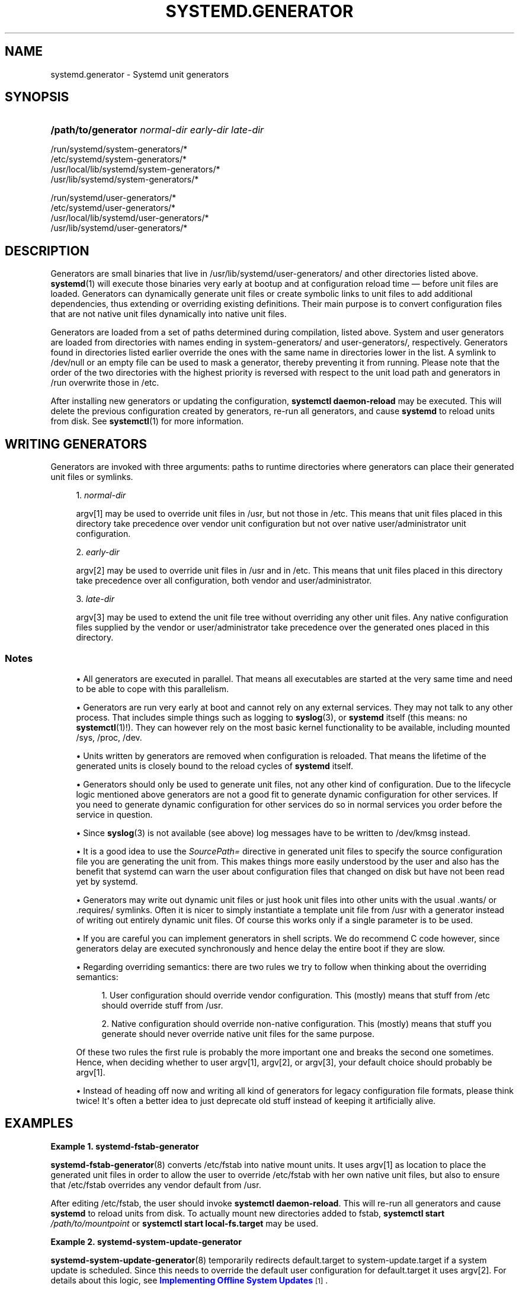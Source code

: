 '\" t
.TH "SYSTEMD\&.GENERATOR" "7" "" "systemd 221" "systemd.generator"
.\" -----------------------------------------------------------------
.\" * Define some portability stuff
.\" -----------------------------------------------------------------
.\" ~~~~~~~~~~~~~~~~~~~~~~~~~~~~~~~~~~~~~~~~~~~~~~~~~~~~~~~~~~~~~~~~~
.\" http://bugs.debian.org/507673
.\" http://lists.gnu.org/archive/html/groff/2009-02/msg00013.html
.\" ~~~~~~~~~~~~~~~~~~~~~~~~~~~~~~~~~~~~~~~~~~~~~~~~~~~~~~~~~~~~~~~~~
.ie \n(.g .ds Aq \(aq
.el       .ds Aq '
.\" -----------------------------------------------------------------
.\" * set default formatting
.\" -----------------------------------------------------------------
.\" disable hyphenation
.nh
.\" disable justification (adjust text to left margin only)
.ad l
.\" -----------------------------------------------------------------
.\" * MAIN CONTENT STARTS HERE *
.\" -----------------------------------------------------------------
.SH "NAME"
systemd.generator \- Systemd unit generators
.SH "SYNOPSIS"
.HP \w'\fB/path/to/generator\fR\ 'u
\fB/path/to/generator\fR \fInormal\-dir\fR \fIearly\-dir\fR \fIlate\-dir\fR
.PP
.nf
/run/systemd/system\-generators/*
/etc/systemd/system\-generators/*
/usr/local/lib/systemd/system\-generators/*
/usr/lib/systemd/system\-generators/*
.fi
.PP
.nf
/run/systemd/user\-generators/*
/etc/systemd/user\-generators/*
/usr/local/lib/systemd/user\-generators/*
/usr/lib/systemd/user\-generators/*
.fi
.sp
.SH "DESCRIPTION"
.PP
Generators are small binaries that live in
/usr/lib/systemd/user\-generators/
and other directories listed above\&.
\fBsystemd\fR(1)
will execute those binaries very early at bootup and at configuration reload time \(em before unit files are loaded\&. Generators can dynamically generate unit files or create symbolic links to unit files to add additional dependencies, thus extending or overriding existing definitions\&. Their main purpose is to convert configuration files that are not native unit files dynamically into native unit files\&.
.PP
Generators are loaded from a set of paths determined during compilation, listed above\&. System and user generators are loaded from directories with names ending in
system\-generators/
and
user\-generators/, respectively\&. Generators found in directories listed earlier override the ones with the same name in directories lower in the list\&. A symlink to
/dev/null
or an empty file can be used to mask a generator, thereby preventing it from running\&. Please note that the order of the two directories with the highest priority is reversed with respect to the unit load path and generators in
/run
overwrite those in
/etc\&.
.PP
After installing new generators or updating the configuration,
\fBsystemctl daemon\-reload\fR
may be executed\&. This will delete the previous configuration created by generators, re\-run all generators, and cause
\fBsystemd\fR
to reload units from disk\&. See
\fBsystemctl\fR(1)
for more information\&.
.SH "WRITING GENERATORS"
.PP
Generators are invoked with three arguments: paths to runtime directories where generators can place their generated unit files or symlinks\&.
.sp
.RS 4
.ie n \{\
\h'-04' 1.\h'+01'\c
.\}
.el \{\
.sp -1
.IP "  1." 4.2
.\}
\fInormal\-dir\fR
.sp
argv[1] may be used to override unit files in
/usr, but not those in
/etc\&. This means that unit files placed in this directory take precedence over vendor unit configuration but not over native user/administrator unit configuration\&.
.RE
.sp
.RS 4
.ie n \{\
\h'-04' 2.\h'+01'\c
.\}
.el \{\
.sp -1
.IP "  2." 4.2
.\}
\fIearly\-dir\fR
.sp
argv[2] may be used to override unit files in
/usr
and in
/etc\&. This means that unit files placed in this directory take precedence over all configuration, both vendor and user/administrator\&.
.RE
.sp
.RS 4
.ie n \{\
\h'-04' 3.\h'+01'\c
.\}
.el \{\
.sp -1
.IP "  3." 4.2
.\}
\fIlate\-dir\fR
.sp
argv[3] may be used to extend the unit file tree without overriding any other unit files\&. Any native configuration files supplied by the vendor or user/administrator take precedence over the generated ones placed in this directory\&.
.RE
.SS "Notes"
.sp
.RS 4
.ie n \{\
\h'-04'\(bu\h'+03'\c
.\}
.el \{\
.sp -1
.IP \(bu 2.3
.\}
All generators are executed in parallel\&. That means all executables are started at the very same time and need to be able to cope with this parallelism\&.
.RE
.sp
.RS 4
.ie n \{\
\h'-04'\(bu\h'+03'\c
.\}
.el \{\
.sp -1
.IP \(bu 2.3
.\}
Generators are run very early at boot and cannot rely on any external services\&. They may not talk to any other process\&. That includes simple things such as logging to
\fBsyslog\fR(3), or
\fBsystemd\fR
itself (this means: no
\fBsystemctl\fR(1)!)\&. They can however rely on the most basic kernel functionality to be available, including mounted
/sys,
/proc,
/dev\&.
.RE
.sp
.RS 4
.ie n \{\
\h'-04'\(bu\h'+03'\c
.\}
.el \{\
.sp -1
.IP \(bu 2.3
.\}
Units written by generators are removed when configuration is reloaded\&. That means the lifetime of the generated units is closely bound to the reload cycles of
\fBsystemd\fR
itself\&.
.RE
.sp
.RS 4
.ie n \{\
\h'-04'\(bu\h'+03'\c
.\}
.el \{\
.sp -1
.IP \(bu 2.3
.\}
Generators should only be used to generate unit files, not any other kind of configuration\&. Due to the lifecycle logic mentioned above generators are not a good fit to generate dynamic configuration for other services\&. If you need to generate dynamic configuration for other services do so in normal services you order before the service in question\&.
.RE
.sp
.RS 4
.ie n \{\
\h'-04'\(bu\h'+03'\c
.\}
.el \{\
.sp -1
.IP \(bu 2.3
.\}
Since
\fBsyslog\fR(3)
is not available (see above) log messages have to be written to
/dev/kmsg
instead\&.
.RE
.sp
.RS 4
.ie n \{\
\h'-04'\(bu\h'+03'\c
.\}
.el \{\
.sp -1
.IP \(bu 2.3
.\}
It is a good idea to use the
\fISourcePath=\fR
directive in generated unit files to specify the source configuration file you are generating the unit from\&. This makes things more easily understood by the user and also has the benefit that systemd can warn the user about configuration files that changed on disk but have not been read yet by systemd\&.
.RE
.sp
.RS 4
.ie n \{\
\h'-04'\(bu\h'+03'\c
.\}
.el \{\
.sp -1
.IP \(bu 2.3
.\}
Generators may write out dynamic unit files or just hook unit files into other units with the usual
\&.wants/
or
\&.requires/
symlinks\&. Often it is nicer to simply instantiate a template unit file from
/usr
with a generator instead of writing out entirely dynamic unit files\&. Of course this works only if a single parameter is to be used\&.
.RE
.sp
.RS 4
.ie n \{\
\h'-04'\(bu\h'+03'\c
.\}
.el \{\
.sp -1
.IP \(bu 2.3
.\}
If you are careful you can implement generators in shell scripts\&. We do recommend C code however, since generators delay are executed synchronously and hence delay the entire boot if they are slow\&.
.RE
.sp
.RS 4
.ie n \{\
\h'-04'\(bu\h'+03'\c
.\}
.el \{\
.sp -1
.IP \(bu 2.3
.\}
Regarding overriding semantics: there are two rules we try to follow when thinking about the overriding semantics:
.sp
.RS 4
.ie n \{\
\h'-04' 1.\h'+01'\c
.\}
.el \{\
.sp -1
.IP "  1." 4.2
.\}
User configuration should override vendor configuration\&. This (mostly) means that stuff from
/etc
should override stuff from
/usr\&.
.RE
.sp
.RS 4
.ie n \{\
\h'-04' 2.\h'+01'\c
.\}
.el \{\
.sp -1
.IP "  2." 4.2
.\}
Native configuration should override non\-native configuration\&. This (mostly) means that stuff you generate should never override native unit files for the same purpose\&.
.RE
.sp
Of these two rules the first rule is probably the more important one and breaks the second one sometimes\&. Hence, when deciding whether to user argv[1], argv[2], or argv[3], your default choice should probably be argv[1]\&.
.RE
.sp
.RS 4
.ie n \{\
\h'-04'\(bu\h'+03'\c
.\}
.el \{\
.sp -1
.IP \(bu 2.3
.\}
Instead of heading off now and writing all kind of generators for legacy configuration file formats, please think twice! It\*(Aqs often a better idea to just deprecate old stuff instead of keeping it artificially alive\&.
.RE
.SH "EXAMPLES"
.PP
\fBExample\ \&1.\ \&systemd-fstab-generator\fR
.PP
\fBsystemd-fstab-generator\fR(8)
converts
/etc/fstab
into native mount units\&. It uses argv[1] as location to place the generated unit files in order to allow the user to override
/etc/fstab
with her own native unit files, but also to ensure that
/etc/fstab
overrides any vendor default from
/usr\&.
.PP
After editing
/etc/fstab, the user should invoke
\fBsystemctl daemon\-reload\fR\&. This will re\-run all generators and cause
\fBsystemd\fR
to reload units from disk\&. To actually mount new directories added to
fstab,
\fBsystemctl start \fR\fB\fI/path/to/mountpoint\fR\fR
or
\fBsystemctl start local\-fs\&.target\fR
may be used\&.
.PP
\fBExample\ \&2.\ \&systemd-system-update-generator\fR
.PP
\fBsystemd-system-update-generator\fR(8)
temporarily redirects
default\&.target
to
system\-update\&.target
if a system update is scheduled\&. Since this needs to override the default user configuration for
default\&.target
it uses argv[2]\&. For details about this logic, see
\m[blue]\fBImplementing Offline System Updates\fR\m[]\&\s-2\u[1]\d\s+2\&.
.PP
\fBExample\ \&3.\ \&Debuging a generator\fR
.sp
.if n \{\
.RS 4
.\}
.nf
dir=$(mktemp \-d)
SYSTEMD_LOG_LEVEL=debug /usr/lib/systemd/system\-generators/systemd\-fstab\-generator \e
        "$dir" "$dir" "$dir"
find $dir
.fi
.if n \{\
.RE
.\}
.SH "SEE ALSO"
.PP
\fBsystemd\fR(1),
\fBsystemd-cryptsetup-generator\fR(8),
\fBsystemd-debug-generator\fR(8),
\fBsystemd-efi-boot-generator\fR(8),
\fBsystemd-fstab-generator\fR(8),
\fBfstab\fR(5),
\fBsystemd-getty-generator\fR(8),
\fBsystemd-gpt-auto-generator\fR(8),
\fBsystemd-hibernate-resume-generator\fR(8),
\fBsystemd-system-update-generator\fR(8),
\fBsystemd-sysv-generator\fR(8),
\fBsystemd.unit\fR(5),
\fBsystemctl\fR(1)
.SH "NOTES"
.IP " 1." 4
Implementing Offline System Updates
.RS 4
\%http://www.freedesktop.org/wiki/Software/systemd/SystemUpdates
.RE
